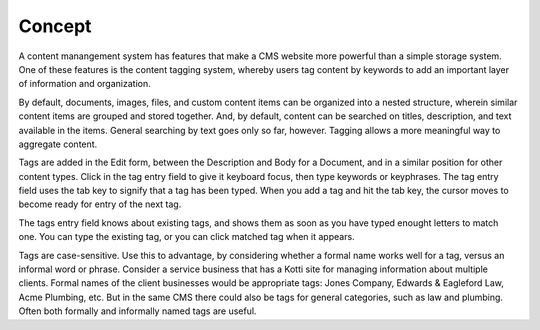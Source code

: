 =======
Concept
=======

A content manangement system has features that make a CMS website more powerful
than a simple storage system. One of these features is the content tagging
system, whereby users tag content by keywords to add an important layer of
information and organization.

By default, documents, images, files, and custom content items can be organized
into a nested structure, wherein similar content items are grouped and stored
together. And, by default, content can be searched on titles, description, and
text available in the items. General searching by text goes only so far,
however. Tagging allows a more meaningful way to aggregate content.

Tags are added in the Edit form, between the Description and Body for a
Document, and in a similar position for other content types. Click in the tag
entry field to give it keyboard focus, then type keywords or keyphrases.  The
tag entry field uses the tab key to signify that a tag has been typed. When you
add a tag and hit the tab key, the cursor moves to become ready for entry of
the next tag.

The tags entry field knows about existing tags, and shows them as soon as you
have typed enought letters to match one. You can type the existing tag, or you
can click matched tag when it appears.

Tags are case-sensitive. Use this to advantage, by considering whether a formal
name works well for a tag, versus an informal word or phrase. Consider a
service business that has a Kotti site for managing information about multiple
clients.  Formal names of the client businesses would be appropriate tags:
Jones Company, Edwards & Eagleford Law, Acme Plumbing, etc. But in the same CMS
there could also be tags for general categories, such as law and plumbing. Often
both formally and informally named tags are useful.
